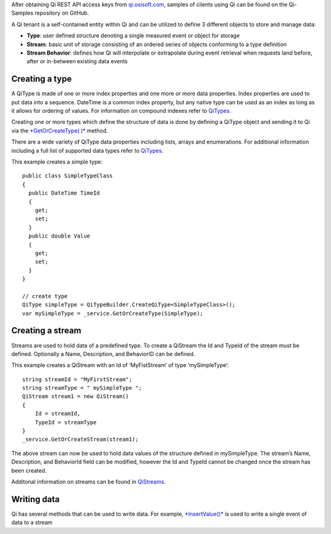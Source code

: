 After obtaining Qi REST API access keys from `qi.osisoft.com`_, samples
of clients using Qi can be found on the Qi-Samples repository on GitHub.

A Qi tenant is a self-contained entity within Qi and can be utilized to
define 3 different objects to store and manage data:

-  **Type**: user defined structure denoting a single measured event or
   object for storage
-  **Stream**: basic unit of storage consisting of an ordered series of
   objects conforming to a type definition
-  **Stream Behavior**: defines how Qi will interpolate or extrapolate
   during event retrieval when requests land before, after or in-between
   existing data events

Creating a type
---------------

A QiType is made of one or more index properties and one more or more
data properties. Index properties are used to put data into a sequence.
DateTime is a common index property, but any native type can be used as
an index as long as it allows for ordering of values. For information on
compound indexes refer to `QiTypes`_.

Creating one or more types which define the structure of data is done by
defining a QiType object and sending it to Qi via the `*GetOrCreateType(
)*`_ method.

There are a wide variety of QiType data properties including lists,
arrays and enumerations. For additional information including a full
list of supported data types refer to
`QiTypes <https://qi-docs.readthedocs.org/en/latest/QiTypes/>`__.

This example creates a simple type:

::

    public class SimpleTypeClass 
    {
      public DateTime TimeId
      {
        get;
        set;
      }
      public double Value
      {
        get;
        set;
      }
    }

    // create type
    QiType simpleType = QiTypeBuilder.CreateQiType<SimpleTypeClass>();
    var mySimpleType = _service.GetOrCreateType(SimpleType);

Creating a stream
-----------------

Streams are used to hold data of a predefined type. To create a QiStream
the Id and TypeId of the stream must be defined. Optionally a Name,
Description, and BehaviorID can be defined.

This example creates a QiStream with an Id of ‘MyFistStream’ of type
‘mySimpleType’:

::

    string streamId = "MyFirstStream";
    string streamType = " mySimpleType ";
    QiStream stream1 = new QiStream()
    {
        Id = streamId,
        TypeId = streamType
    }
    _service.GetOrCreateStream(stream1);

The above stream can now be used to hold data values of the structure
defined in mySimpleType. The stream’s Name, Description, and BehaviorId
field can be modified, however the Id and TypeId cannot be changed once
the stream has been created.

Additonal information on streams can be found in `QiStreams`_.

Writing data
------------

Qi has several methods that can be used to write data. For example,
`*InsertValue()*`_ is used to write a single event of data to a stream

.. _qi.osisoft.com: https://qi.osisoft.com
.. _QiTypes: https://qi-docs.readthedocs.org/en/latest/QiTypes/#compound-indexes
.. _*GetOrCreateType( )*: https://qi-docs.readthedocs.org/en/latest/QiTypes/#getorcreatetype
.. _QiStreams: https://qi-docs.readthedocs.org/en/latest/QiStreams/
.. _*InsertValue()*: https://qi-docs.readthedocs.org/en/latest/Writing%20data/#insertvalue

